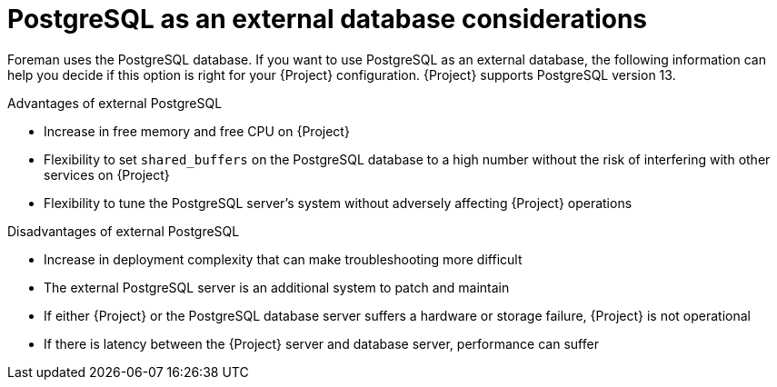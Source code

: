 [id="postgresql-as-an-external-database-considerations_{context}"]
= PostgreSQL as an external database considerations

ifdef::katello,orcharhino,satellite[]
Foreman, Katello, and Candlepin use the PostgreSQL database.
endif::[]
ifndef::katello,orcharhino,satellite[]
Foreman uses the PostgreSQL database.
endif::[]
If you want to use PostgreSQL as an external database, the following information can help you decide if this option is right for your {Project} configuration.
{Project} supports PostgreSQL version 13.

.Advantages of external PostgreSQL
* Increase in free memory and free CPU on {Project}
* Flexibility to set `shared_buffers` on the PostgreSQL database to a high number without the risk of interfering with other services on {Project}
* Flexibility to tune the PostgreSQL server's system without adversely affecting {Project} operations

.Disadvantages of external PostgreSQL
* Increase in deployment complexity that can make troubleshooting more difficult
* The external PostgreSQL server is an additional system to patch and maintain
* If either {Project} or the PostgreSQL database server suffers a hardware or storage failure, {Project} is not operational
* If there is latency between the {Project} server and database server, performance can suffer

ifdef::satellite[]
If you suspect that the PostgreSQL database on your {Project} is causing performance problems, see https://access.redhat.com/solutions/2780871[Satellite 6: How to enable postgres query logging to detect slow running queries] to determine if you have slow queries.

Queries that take longer than one second are typically caused by performance issues with large installations, and moving to an external database might not help.
If you have slow queries, contact Red Hat Support.
endif::[]